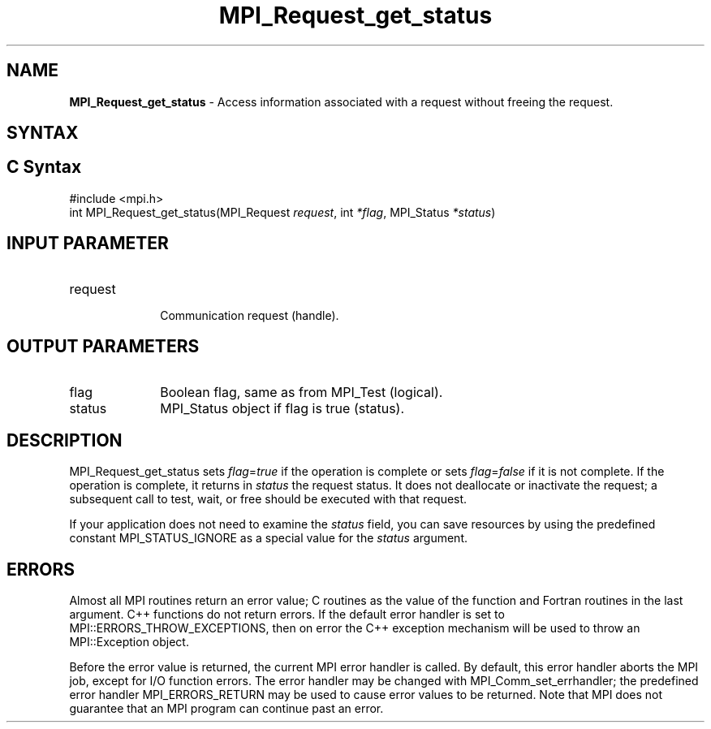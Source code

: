 .\" -*- nroff -*-
.\" Copyright 2010 Cisco Systems, Inc.  All rights reserved.
.\" Copyright 2006-2008 Sun Microsystems, Inc.
.\" Copyright (c) 1996 Thinking Machines Corporation
.\" $COPYRIGHT$
.TH MPI_Request_get_status 3 "Sep 12, 2017" "3.0.0" "Open MPI"
.SH NAME
\fBMPI_Request_get_status\fP \- Access information associated with a request without freeing the request.

.SH SYNTAX
.ft R
.SH C Syntax
.nf
#include <mpi.h>
int MPI_Request_get_status(MPI_Request \fIrequest\fP, int \fI*flag\fP, MPI_Status \fI*status\fP)

.fi
.SH INPUT PARAMETER
.ft
.TP 1i
request
      Communication request (handle).

.SH OUTPUT PARAMETERS
.ft
.TP 1i
flag
Boolean flag, same as from MPI_Test (logical).
.ft
.TP 1i
status
MPI_Status object if flag is true (status).

.SH DESCRIPTION
.ft R
MPI_Request_get_status sets \fIflag\fP=\fItrue\fP if the operation is complete or sets \fIflag\fP=\fIfalse\fP if it is not complete. If the operation is complete, it returns in \fIstatus\fP the request status. It does not deallocate or inactivate the request; a subsequent call to test, wait, or free should be executed with that request.
.sp
If your application does not need to examine the \fIstatus\fP field, you can save resources by using the predefined constant MPI_STATUS_IGNORE as a special value for the \fIstatus\fP argument.

.SH ERRORS
Almost all MPI routines return an error value; C routines as the value of the function and Fortran routines in the last argument. C++ functions do not return errors. If the default error handler is set to MPI::ERRORS_THROW_EXCEPTIONS, then on error the C++ exception mechanism will be used to throw an MPI::Exception object.
.sp
Before the error value is returned, the current MPI error handler is
called. By default, this error handler aborts the MPI job, except for I/O function errors. The error handler may be changed with MPI_Comm_set_errhandler; the predefined error handler MPI_ERRORS_RETURN may be used to cause error values to be returned. Note that MPI does not guarantee that an MPI program can continue past an error.

